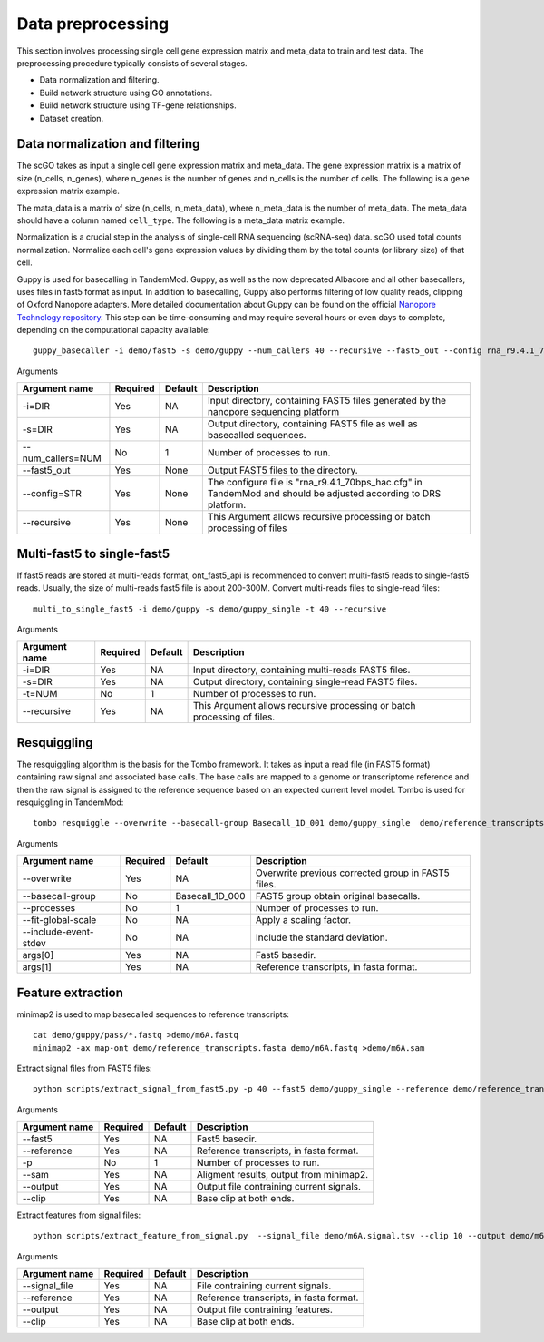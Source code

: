 .. _data_preprocessing:

Data preprocessing
==================================
This section involves processing single cell gene expression matrix and meta_data to train and test data. The preprocessing procedure typically consists of several stages.

* Data normalization and filtering.

* Build network structure using GO annotations.

* Build network structure using TF-gene relationships.

* Dataset creation.




Data normalization and filtering
********************

The scGO takes as input a single cell gene expression matrix and meta_data. The gene expression matrix is a matrix of size (n_cells, n_genes), where n_genes is the number of genes and n_cells is the number of cells.  The following is a gene expression matrix example.

.. csv-table:: Gene expression matrix
   :header: "A1BG", "A1CF", "A2M", "A2ML1", "A4GALT", "A4GNT", "AA06", "AAAS", "AACS", "AACSP1", ..., "ZWILCH", "ZWINT", "ZXDA", "ZXDB", "ZXDC", "ZYG11B", "ZYX", "ZZEF1", "ZZZ3", "pk"
   :widths: 30, 5, 5, 5, 5, 5, 5, 5, 5, 5, ..., 5, 5, 5, 5, 5, 5, 5, 5, 5, 5

   "human1_lib1.final_cell_0001", 0, 4, 0, 0, 0, 0, 0, 0, 0, 0, ..., 0, 0, 0, 0, 0, 0, 2, 0, 0, 1
   "human1_lib1.final_cell_0002", 0, 0, 0, 0, 0, 0, 0, 0, 2, 0, ..., 0, 0, 0, 0, 0, 1, 4, 0, 1, 0
   "human1_lib1.final_cell_0003", 0, 0, 0, 0, 0, 0, 0, 0, 0, 0, ..., 0, 0, 0, 0, 0, 0, 0, 0, 0, 0
   "human1_lib1.final_cell_0004", 0, 0, 0, 0, 0, 0, 0, 1, 0, 0, ..., 1, 0, 0, 0, 0, 1, 3, 1, 0, 0

The mata_data is a matrix of size (n_cells, n_meta_data), where n_meta_data is the number of meta_data. The meta_data should have a column named ``cell_type``. The following is a meta_data matrix example.

.. csv-table:: Meta data
   :header: "donor", "cell_type"
   :widths: 30, 30

   "human1_lib1.final_cell_0001", "GSM2230757", "Acinar cells"
   "human1_lib1.final_cell_0002", "GSM2230757", "Acinar cells"
   "human1_lib1.final_cell_0003", "GSM2230757", "Acinar cells"
   "human1_lib1.final_cell_0004", "GSM2230757", "Acinar cells"

Normalization is a crucial step in the analysis of single-cell RNA sequencing (scRNA-seq) data. scGO used total counts normalization. Normalize each cell's gene expression values by dividing them by the total counts (or library size) of that cell.


Guppy is used for basecalling in TandemMod. Guppy, as well as the now deprecated Albacore and all other basecallers, uses files in fast5 format as input. In addition to basecalling, Guppy also performs filtering of low quality reads, clipping of Oxford Nanopore adapters. More detailed documentation about Guppy can be found on the official `Nanopore Technology repository <https://github.com/nanoporetech/pyguppyclient>`_. This step can be time-consuming and may require several hours or even days to complete, depending on the computational capacity available::

    guppy_basecaller -i demo/fast5 -s demo/guppy --num_callers 40 --recursive --fast5_out --config rna_r9.4.1_70bps_hac.cfg

Arguments

=================================   ==========  ===================  ============================================================================================================
Argument name                       Required    Default              Description
=================================   ==========  ===================  ============================================================================================================
-i=DIR                              Yes         NA                    Input directory, containing FAST5 files generated by the nanopore sequencing platform
-s=DIR                              Yes         NA                    Output directory, containing FAST5 file as well as basecalled sequences.
--num_callers=NUM                   No          1                     Number of processes to run.
--fast5_out                         Yes         None                  Output FAST5 files to the directory.
--config=STR                        Yes         None                  The configure file is "rna_r9.4.1_70bps_hac.cfg" in TandemMod and should be adjusted according to DRS platform.
--recursive                         Yes         None                  This Argument allows recursive processing or batch processing of files
=================================   ==========  ===================  ============================================================================================================

Multi-fast5 to single-fast5
********************
If fast5 reads are stored at multi-reads format, ont_fast5_api is recommended to convert multi-fast5 reads to single-fast5 reads. Usually, the size of multi-reads fast5 file is about 200-300M. Convert multi-reads files to single-read files::

    multi_to_single_fast5 -i demo/guppy -s demo/guppy_single -t 40 --recursive 

Arguments

=================================   ==========  ===================  ============================================================================================================
Argument name                       Required    Default              Description
=================================   ==========  ===================  ============================================================================================================
-i=DIR                              Yes         NA                    Input directory, containing multi-reads FAST5 files.
-s=DIR                              Yes         NA                    Output directory, containing single-read FAST5 files.
-t=NUM                              No          1                     Number of processes to run.
--recursive                         Yes         NA                    This Argument allows recursive processing or batch processing of files.
=================================   ==========  ===================  ============================================================================================================

Resquiggling
********************
The resquiggling algorithm is the basis for the Tombo framework. It takes as input a read file (in FAST5 format) containing raw signal and associated base calls. The base calls are mapped to a genome or transcriptome reference and then the raw signal is assigned to the reference sequence based on an expected current level model. Tombo is used for resquiggling in TandemMod::

    tombo resquiggle --overwrite --basecall-group Basecall_1D_001 demo/guppy_single  demo/reference_transcripts.fasta --processes 40 --fit-global-scale --include-event-stdev

Arguments

=================================   ==========  ===================  ============================================================================================================
Argument name                       Required    Default              Description
=================================   ==========  ===================  ============================================================================================================
--overwrite                         Yes         NA                    Overwrite previous corrected group in FAST5 files.
--basecall-group                    No          Basecall_1D_000       FAST5 group obtain original basecalls. 
--processes                         No          1                     Number of processes to run.
--fit-global-scale                  No          NA                    Apply a scaling factor.
--include-event-stdev               No          NA                    Include the standard deviation.
args[0]                             Yes         NA                    Fast5 basedir. 
args[1]                             Yes         NA                    Reference transcripts, in fasta format.
=================================   ==========  ===================  ============================================================================================================

Feature extraction
********************
minimap2 is used to map basecalled sequences to reference transcripts:: 
    
    cat demo/guppy/pass/*.fastq >demo/m6A.fastq
    minimap2 -ax map-ont demo/reference_transcripts.fasta demo/m6A.fastq >demo/m6A.sam

Extract signal files from FAST5 files::
    
    python scripts/extract_signal_from_fast5.py -p 40 --fast5 demo/guppy_single --reference demo/reference_transcripts.fasta --sam demo/m6A.sam --output demo/m6A.signal.tsv --clip 10

Arguments

=================================   ==========  ===================  ============================================================================================================
Argument name                       Required    Default              Description
=================================   ==========  ===================  ============================================================================================================
--fast5                             Yes         NA                    Fast5 basedir.
--reference                         Yes         NA                    Reference transcripts, in fasta format.
-p                                  No          1                     Number of processes to run.
--sam                               Yes         NA                    Aligment results, output from minimap2.
--output                            Yes         NA                    Output file contraining current signals.
--clip                              Yes         NA                    Base clip at both ends.
=================================   ==========  ===================  ============================================================================================================

Extract features from signal files::

    python scripts/extract_feature_from_signal.py  --signal_file demo/m6A.signal.tsv --clip 10 --output demo/m6A.feature.tsv --motif DRACH

Arguments

=================================   ==========  ===================  ============================================================================================================
Argument name                       Required    Default              Description
=================================   ==========  ===================  ============================================================================================================
--signal_file                       Yes         NA                    File contraining current signals.
--reference                         Yes         NA                    Reference transcripts, in fasta format.
--output                            Yes         NA                    Output file contraining features.
--clip                              Yes         NA                    Base clip at both ends.
=================================   ==========  ===================  ============================================================================================================
